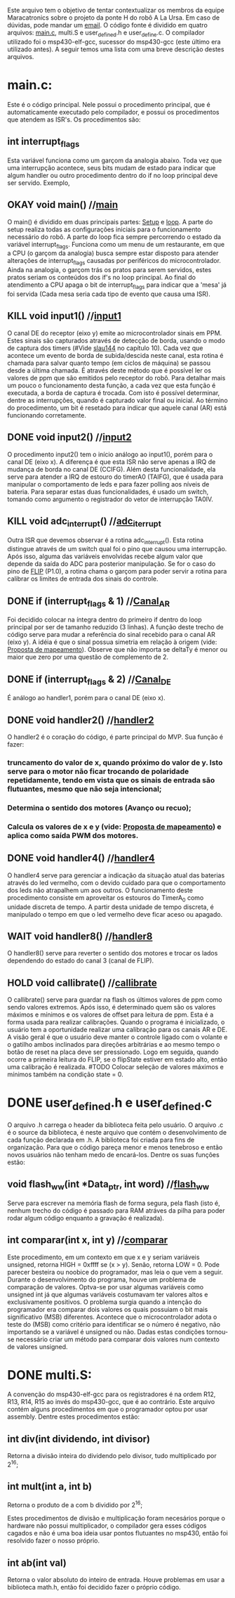 Este arquivo tem o objetivo de tentar contextualizar os membros da equipe Maracatronics sobre o projeto da ponte H do robô A La Ursa. Em caso de dúvidas, pode mandar um [[mailto:ruan_fc@live.com][email]].
O código fonte é dividido em quatro arquivos: [[https://drive.google.com/file/d/1pa1k9cRwgvPIyWGaSXHKw1120n9EiRF3/view?usp=sharing][main.c]], multi.S e user_defined.h e user_define.c. O compilador utilizado foi o msp430-elf-gcc, sucessor do msp430-gcc (este último era utilizado antes). A seguir temos uma lista com uma breve descrição destes arquivos.

* main.c:
Este é o código principal. Nele possui o procedimento principal, que é automaticamente executado pelo compilador, e possui os procedimentos que atendem as ISR's. Os procedimentos são:
** int interrupt_flags
Esta variável funciona como um garçom da analogia abaixo. Toda vez que uma interrupção acontece, seus bits mudam de estado para indicar que algum handler ou outro procedimento dentro do if no loop principal deve ser servido. Exemplo,

** OKAY void main() //[[file:main.c::main(void)][main]]
O main() é dividido em duas principais partes: [[file:main.c::main(void)][Setup]] e [[file:main.c::while(1)][loop]].
A parte do setup realiza todas as configurações iniciais para o funcionamento necessário do robô.
A parte do loop fica sempre percorrendo o estado da variável interrupt_flags. Funciona como um menu de um restaurante, em que a CPU (o garçom da analogia) busca sempre estar disposto para atender alterações de interrupt_flags causadas por periféricos do microcontrolador. Ainda na analogia, o garçom trás os pratos para serem servidos, estes pratos seriam os conteúdos dos if's no loop principal. Ao final do atendimento a CPU apaga o bit de interrupt_flags para indicar que a 'mesa' já foi servida (Cada mesa seria cada tipo de evento que causa uma ISR).

** KILL void input1() //[[file:main.c::input1(][input1]]
O canal DE do receptor (eixo y) emite ao microcontrolador sinais em PPM. Estes sinais são capturados através de detecção de borda, usando o modo de captura dos timers (#Vide [[https://www.ti.com/lit/ug/slau144j/slau144j.pdf?ts=1594938619694&ref_url=https%253A%252F%252Fwww.google.com%252F][slau144]] no capítulo 10). Cada vez que acontece um evento de borda de subida/descida neste canal, esta rotina é chamada para salvar quanto tempo (em ciclos de máquina) se passou desde a última chamada. É através deste método que é possível ler os valores de ppm que são emitidos pelo receptor do robô. Para detalhar mais um pouco o funcionamento desta função, a cada vez que esta função é executada, a borda de captura é trocada. Com isto é possível determinar, dentre as interrupções, quando é capturado valor final ou inicial. Ao término do procedimento, um bit é resetado para indicar que aquele canal (AR) está funcionando corretamente.

** DONE void input2() //[[file:main.c::input2(][input2]]
O procedimento input2() tem o início análogo ao input1(), porém para o canal DE (eixo x). A diferença é que esta ISR não serve apenas a IRQ de mudança de borda no canal DE (CCIFG). Além desta funcionalidade, ela serve para atender a IRQ de estouro do timerA0 (TAIFG), que é usada para manipular o comportamento de leds e para fazer polling aos níveis de bateria. Para separar estas duas funcionalidades, é usado um switch, tomando como argumento o registrador do vetor de interrupção TA0IV.

** KILL void adc_interrupt() //[[file:main.c::adc_interrupt(][adc_iterrupt]]
Outra ISR que devemos observar é a rotina adc_interrupt(). Esta rotina distingue através de um switch qual foi o pino que causou uma interrupção. Após isso, alguma das variáveis envolvidas recebe algum valor que depende da saída do ADC para posterior manipulação. Se for o caso do pino de [[https://drive.google.com/file/d/12md3JYH-7vf1agyQUhC5Gb0vC6vWDFql/view?usp=sharing][FLIP]] (P1.0), a rotina chama o garçom para poder servir a rotina para calibrar os limites de entrada dos sinais do controle.

** DONE if (interrupt_flags & 1) //[[file:main.c::409][Canal_AR]]
Foi decidido colocar na íntegra dentro do primeiro if dentro do loop principal por ser de tamanho reduzido (3 linhas). A função deste trecho de código serve para mudar a referência do sinal recebido para o canal AR (eixo y). A idéia é que o sinal possua simetria em relação à origem (vide: [[https://drive.google.com/file/d/1KOykRmHBzwFFcl4DlQlyUH_021YRpbsl/view?usp=sharing][Proposta de mapeamento]]).
Observe que não importa se deltaTy é menor ou maior que zero por uma questão de complemento de 2.

** DONE if (interrupt_flags & 2) //[[file:main.c::416][Canal_DE]]
 É análogo ao handler1, porém para o canal DE (eixo x).

** DONE void handler2() //[[file:main.c::handler2(][handler2]]
O handler2 é o coração do código, é parte principal do MVP. Sua função é fazer:
*** truncamento do valor de x, quando próximo do valor de y. Isto serve para o motor não ficar trocando de polaridade repetidamente, tendo em vista que os sinais de entrada são flutuantes, mesmo que não seja intencional;
*** Determina o sentido dos motores (Avanço ou recuo);
*** Calcula os valores de x e y (vide: [[https://drive.google.com/file/d/1KOykRmHBzwFFcl4DlQlyUH_021YRpbsl/view][Proposta de mapeamento]]) e aplica como saída PWM dos motores.

** DONE void handler4() //[[file:main.c::handler4(][handler4]]
O handler4 serve para gerenciar a indicação da situação atual das baterias através do led vermelho, com o devido cuidado para que o comportamento dos leds não atrapalhem um aos outros. O funcionamento deste procedimento consiste em aproveitar os estouros do TimerA_0 como unidade discreta de tempo. A partir desta unidade de tempo discreta, é manipulado o tempo em que o led vermelho deve ficar aceso ou apagado.

** WAIT void handler8() //[[file:main.c::handler8(][handler8]]
O handler8() serve para reverter o sentido dos motores e trocar os lados dependendo do estado do canal 3 (canal de FLIP).

** HOLD void callibrate() //[[file:main.c::callibrate(][callibrate]]
O callibrate() serve para guardar na flash os últimos valores de ppm como sendo valores extremos. Após isso, é determinado quem são os valores máximos e mínimos e os valores de offset para leitura de ppm. Esta é a forma usada para realizar calibrações.
Quando o programa é inicializado, o usuário tem a oportunidade realizar uma calibração para os canais AR e DE. A visão geral é que o usuário deve manter o controle ligado com o volante e o gatilho ambos inclinados para direções arbitrárias e ao mesmo tempo o botão de reset na placa deve ser pressionado. Logo em seguida, quando ocorre a primeira leitura do FLIP, se o flipState estiver em estado alto, então uma calibração é realizada.
#TODO Colocar seleção de valores máximos e mínimos também na condição state = 0.

* DONE user_defined.h e user_defined.c
O arquivo .h carrega o header da biblioteca feita pelo usuário. O arquivo .c é o source da biblioteca, é neste arquivo que contém o desenvolvimento de cada função declarada em .h. A biblioteca foi criada para fins de organização. Para que o código pareça menor e menos tenebroso e então novos usuários não tenham medo de encará-los. Dentre os suas funções estão:

** void flash_ww(int *Data_ptr, int word) //[[file:user_defined.h::flash_ww][flash_ww]]
Serve para escrever na memória flash de forma segura, pela flash (isto é, nenhum trecho do código é passado para RAM atráves da pilha para poder rodar algum código enquanto a gravação é realizada).

** int comparar(int x, int y) //[[file:user_defined.h::comparar][comparar]]
Este procedimento, em um contexto em que x e y seriam variáveis unsigned, retorna HIGH = 0xffff se (x > y). Senão, retorna LOW = 0. Pode parecer besteira ou noobice do programador, mas leia o que vem a seguir.
Durante o desenvolvimento do programa, houve um problema de comparação de valores. Optva-se por usar algumas variáveis como unsigned int já que algumas variáveis costumavam ter valores altos e exclusivamente positivos. O problema surgia quando a intenção do programador era comparar dois valores os quais possuiam o bit mais significativo (MSB) diferentes. Acontece que o microcontrolador adota o teste do (MSB) como critério para identificar se o número é negativo, não importando se a variável é unsigned ou não. Dadas estas condições tornou-se necessário criar um método para comparar dois valores
num contexto de valores unsigned.

* DONE multi.S:
A convenção do msp430-elf-gcc para os registradores é na ordem R12, R13, R14, R15 ao invés do msp430-gcc, que é ao contrário.
Este arquivo contém alguns procedimentos em que o programador optou por usar assembly. Dentre estes procedimentos estão:
** int div(int dividendo, int divisor)
Retorna a divisão inteira do dividendo pelo divisor, tudo multiplicado por 2^16;

** int mult(int a, int b)
Retorna o produto de a com b dividido por 2^16;

Estes procedimentos de divisão e multiplicação foram necesários porque o hardware não possui multiplicador, o compilador gera esses códigos cagados e não é uma boa ideia usar pontos flutuantes no msp430, então foi resolvido fazer o nosso próprio.

** int ab(int val)
Retorna o valor absoluto do inteiro de entrada. Houve problemas em usar a biblioteca math.h, então foi decidido fazer o próprio código.
